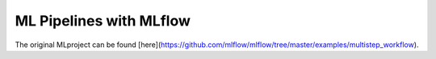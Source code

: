 ML Pipelines with MLflow
------------------------

The original MLproject can be found [here](https://github.com/mlflow/mlflow/tree/master/examples/multistep_workflow).